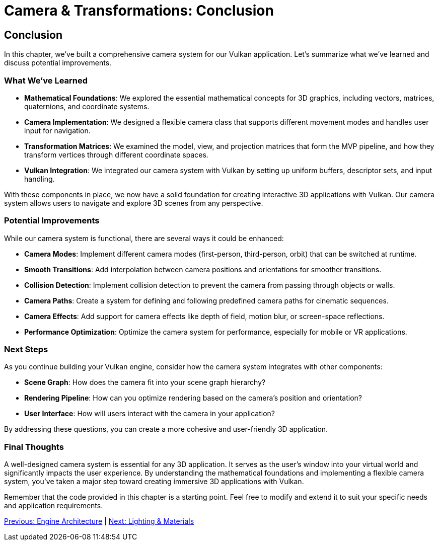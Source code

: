 :pp: {plus}{plus}

= Camera & Transformations: Conclusion

== Conclusion

In this chapter, we've built a comprehensive camera system for our Vulkan application. Let's summarize what we've learned and discuss potential improvements.

=== What We've Learned

* *Mathematical Foundations*: We explored the essential mathematical concepts for 3D graphics, including vectors, matrices, quaternions, and coordinate systems.

* *Camera Implementation*: We designed a flexible camera class that supports different movement modes and handles user input for navigation.

* *Transformation Matrices*: We examined the model, view, and projection matrices that form the MVP pipeline, and how they transform vertices through different coordinate spaces.

* *Vulkan Integration*: We integrated our camera system with Vulkan by setting up uniform buffers, descriptor sets, and input handling.

With these components in place, we now have a solid foundation for creating interactive 3D applications with Vulkan. Our camera system allows users to navigate and explore 3D scenes from any perspective.

=== Potential Improvements

While our camera system is functional, there are several ways it could be enhanced:

* *Camera Modes*: Implement different camera modes (first-person, third-person, orbit) that can be switched at runtime.

* *Smooth Transitions*: Add interpolation between camera positions and orientations for smoother transitions.

* *Collision Detection*: Implement collision detection to prevent the camera from passing through objects or walls.

* *Camera Paths*: Create a system for defining and following predefined camera paths for cinematic sequences.

* *Camera Effects*: Add support for camera effects like depth of field, motion blur, or screen-space reflections.

* *Performance Optimization*: Optimize the camera system for performance, especially for mobile or VR applications.

=== Next Steps

As you continue building your Vulkan engine, consider how the camera system integrates with other components:

* *Scene Graph*: How does the camera fit into your scene graph hierarchy?

* *Rendering Pipeline*: How can you optimize rendering based on the camera's position and orientation?

* *User Interface*: How will users interact with the camera in your application?

By addressing these questions, you can create a more cohesive and user-friendly 3D application.

=== Final Thoughts

A well-designed camera system is essential for any 3D application. It serves as the user's window into your virtual world and significantly impacts the user experience. By understanding the mathematical foundations and implementing a flexible camera system, you've taken a major step toward creating immersive 3D applications with Vulkan.

Remember that the code provided in this chapter is a starting point. Feel free to modify and extend it to suit your specific needs and application requirements.

xref:../Engine_Architecture/conclusion.adoc[Previous: Engine Architecture] | xref:../Lighting_Materials/01_introduction.adoc[Next: Lighting & Materials]
